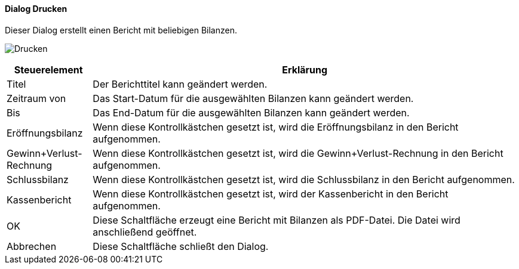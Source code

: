 :hh510-title: Drucken
anchor:HH510[{hh510-title}]

==== Dialog {hh510-title}

Dieser Dialog erstellt einen Bericht mit beliebigen Bilanzen.

image:HH510.png[{hh510-title},title={hh510-title}]

[width="100%",cols="<1,<5",frame="all",options="header"]
|==========================
|Steuerelement|Erklärung
|Titel        |Der Berichttitel kann geändert werden.
|Zeitraum von |Das Start-Datum für die ausgewählten Bilanzen kann geändert werden.
|Bis          |Das End-Datum für die ausgewählten Bilanzen kann geändert werden.
|Eröffnungsbilanz|Wenn diese Kontrollkästchen gesetzt ist, wird die Eröffnungsbilanz in den Bericht aufgenommen.
|Gewinn+Verlust-Rechnung|Wenn diese Kontrollkästchen gesetzt ist, wird die Gewinn+Verlust-Rechnung in den Bericht aufgenommen.
|Schlussbilanz|Wenn diese Kontrollkästchen gesetzt ist, wird die Schlussbilanz in den Bericht aufgenommen.
|Kassenbericht|Wenn diese Kontrollkästchen gesetzt ist, wird der Kassenbericht in den Bericht aufgenommen.
|OK           |Diese Schaltfläche erzeugt eine Bericht mit Bilanzen als PDF-Datei. Die Datei wird anschließend geöffnet.
|Abbrechen    |Diese Schaltfläche schließt den Dialog.
|==========================
